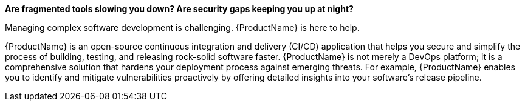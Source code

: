 *Are fragmented tools slowing you down? Are security gaps keeping you up at night?*

Managing complex software development is challenging. {ProductName} is here to help.

{ProductName} is an open-source continuous integration and delivery (CI/CD) application that helps you secure and simplify the process of building, testing, and releasing rock-solid software faster. {ProductName} is not merely a DevOps platform; it is a comprehensive solution that hardens your deployment process against emerging threats. For example, {ProductName} enables you to identify and mitigate vulnerabilities proactively by offering detailed insights into your software's release pipeline.